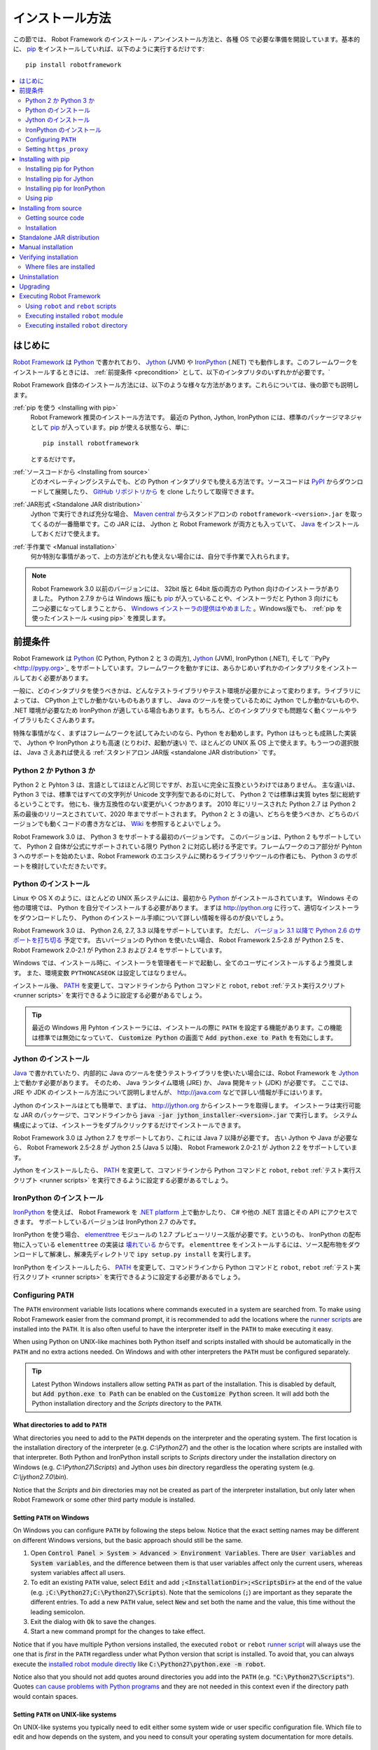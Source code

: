 .. _Installation instructions:

インストール方法
=========================

この節では、 Robot Framework のインストール・アンインストール方法と、各種 OS で必要な準備を開設しています。基本的に、  `pip <http://pip-installer.org>`_ をインストールしていれば、以下のように実行するだけです::

    pip install robotframework

.. contents::
   :depth: 2
   :local:

.. START USER GUIDE IGNORE
.. These instructions are included also in the User Guide. Following role
.. and link definitions are excluded when UG is built.
.. default-role:: code
.. role:: file(emphasis)
.. role:: option(code)
.. _supporting tools: http://robotframework.org/robotframework/#built-in-tools
.. _post-process outputs: `supporting tools`_
.. END USER GUIDE IGNORE


.. Introduction:

はじめに
------------

`Robot Framework <http://robotframework.org>`_ は `Python <http://python.org>`_ で書かれており、 `Jython <http://jython.org>`_ (JVM) や `IronPython <http://ironpython.net>`_ (.NET) でも動作します。このフレームワークをインストールするときには、 :ref:`前提条件 <precondition>` として、以下のインタプリタのいずれかが必要です。`

Robot Framework 自体のインストール方法には、以下のような様々な方法があります。これらについては、後の節でも説明します。

:ref:`pip を使う <Installing with pip>`
    Robot Framework 推奨のインストール方法です。 最近の Python, Jython, IronPython には、標準のパッケージマネジャとして pip_ が入っています。pip が使える状態なら、単に::

        pip install robotframework

    とするだけです。

:ref:`ソースコードから <Installing from source>`
    どのオペレーティングシステムでも、どの Python インタプリタでも使える方法です。ソースコードは `PyPI <https://pypi.python.org/pypi/robotframework>`_ からダウンロードして展開したり、 `GitHub リポジトリから <https://github.com/robotframework/robotframework>`_ を clone したりして取得できます。

:ref:`JAR形式 <Standalone JAR distribution>`
    Jython で実行できれば充分な場合、 `Maven central <http://search.maven.org/#search%7Cga%7C1%7Ca%3Arobotframework>`_ からスタンドアロンの ``robotframework-<version>.jar`` を取ってくるのが一番簡単です。この JAR には、 Jython と Robot Framework が両方とも入っていて、 `Java <http://java.com>`_ をインストールしておくだけで使えます。

:ref:`手作業で <Manual installation>`
    何か特別な事情があって、上の方法がどれも使えない場合には、自分で手作業で入れられます。

.. note:: Robot Framework 3.0 以前のバージョンには、 32bit 版と 64bit 版の両方の Python 向けのインストーラがありました。 Python 2.7.9 からは Windows 版にも pip_ が入っていることや、インストーラだと Python 3 向けにも二つ必要になってしまうことから、 `Windows インストーラの提供はやめました <https://github.com/robotframework/robotframework/issues/2218>`_ 。Windows版でも、 :ref:`pip を使ったインストール <using pip>` を推奨します。

.. _precondition:
.. _Preconditions:

前提条件
-------------

Robot Framework は Python_ (C Python, Python 2 と 3 の両方),  Jython_ (JVM),  IronPython (.NET), そして ``PyPy <http://pypy.org>`_ をサポートしています。フレームワークを動かすには、あらかじめいずれかのインタプリタをインストールしておく必要があります。

一般に、どのインタプリタを使うべきかは、どんなテストライブラリやテスト環境が必要かによって変わります。ライブラリによっては、 CPython 上でしか動かないものもありますし、 Java のツールを使っているために Jython でしか動かないものや、 .NET 環境が必要なため IronPython が適している場合もあります。もちろん、どのインタプリタでも問題なく動くツールやライブラリもたくさんあります。

特殊な事情がなく、まずはフレームワークを試してみたいのなら、Python をお勧めします。Python はもっとも成熟した実装で、 Jython や IronPython よりも高速 (とりわけ、起動が速い) で、ほとんどの UNIX 系 OS 上で使えます。もう一つの選択肢は、 Java さえあれば使える :ref:`スタンドアロン JAR版 <standalone JAR distribution>` です。

.. _Python 2 vs Python 3:

Python 2 か Python 3 か
~~~~~~~~~~~~~~~~~~~~~~~~~

Python 2 と Pyhton 3 は、言語としてはほとんど同じですが、お互いに完全に互換というわけではありません。
主な違いは、 Python 3 では、標準ではすべての文字列が Unicode 文字列型であるのに対して、 Python 2 では標準は実質 bytes 型に総統するということです。
他にも、後方互換性のない変更がいくつかあります。
2010 年にリリースされた Python 2.7 は Python 2 系の最後のリリースとされていて、2020 年までサポートされます。
Python 2 と 3 の違い、どちらを使うべきか、どちらのバージョンでも動くコードの書き方などは、 `Wiki <https://wiki.python.org/moin/Python2orPython3>`_ を参照するとよいでしょう。

Robot Framework 3.0 は、 Python 3 をサポートする最初のバージョンです。
このバージョンは、Python 2 もサポートしていて、 Python 2 自体が公式にサポートされている限り Python 2 に対応し続ける予定です。フレームワークのコア部分が Pyhton 3 へのサポートを始めたいま、Robot Framework のエコシステムに関わるライブラリやツールの作者にも、 Python 3 のサポートを検討していただきたいです。

.. _Python installation:

Python のインストール
~~~~~~~~~~~~~~~~~~~~~~

Linux や OS X のように、ほとんどの UNIX 系システムには、最初から Python_ がインストールされています。
Windows その他の環境では、 Python を自分でインストールする必要があります。
まずは http://python.org に行って、適切なインストーラをダウンロードしたり、 Python のインストール手順について詳しい情報を得るのが良いでしょう。

Robot Framework 3.0 は、 Python 2.6, 2.7, 3.3 以降をサポートしています。
ただし、 `バージョン 3.1 以降で Python 2.6 のサポートを打ち切る <https://github.com/robotframework/robotframework/issues/2276>`_ 予定です。
古いバージョンの Python を使いたい場合、 Robot Framework 2.5-2.8 が Python 2.5 を、 Robot Framework 2.0-2.1 が Python 2.3 および 2.4 をサポートしています。

Windows では、インストール時に、インストーラを管理者モードで起動し、全てのユーザにインストールするよう推奨します。
また、環境変数 ``PYTHONCASEOK`` は設定してはなりません。

インストール後、 PATH_ を変更して、コマンドラインから Python コマンドと ``robot``, ``rebot`` :ref:`テスト実行スクリプト <runner scripts>` を実行できるように設定する必要があるでしょう。

.. tip:: 最近の Windows 用 Pyhton インストーラには、インストールの際に ``PATH`` を設定する機能があります。この機能は標準では無効になっていて、 `Customize Python` の画面で `Add python.exe to Path` を有効にします。

.. _Jython installation:

Jython のインストール
~~~~~~~~~~~~~~~~~~~~~~~~

Java_ で書かれていたり、内部的に Java のツールを使うテストライブラリを使いたい場合には、Robot Framework を Jython_ 上で動かす必要があります。
そのため、 Java ランタイム環境 (JRE) か、 Java 開発キット (JDK) が必要です。
ここでは、 JRE や JDK のインストール方法について説明しませんが、 http://java.com などで詳しい情報が手にはいります。

Jython のインストールはとても簡単で、まずは、 http://jython.org からインストーラを取得します。
インストーラは実行可能な JAR のパッケージで、コマンドラインから `java -jar jython_installer-<version>.jar` で実行します。
システム構成によっては、インストーラをダブルクリックするだけでインストールできます。

Robot Framework 3.0 は Jython 2.7 をサポートしており、これには Java 7 以降が必要です。
古い Jython や Java が必要なら、 Robot Framework 2.5-2.8 が Jython 2.5 (Java 5 以降)、
Robot Framework 2.0-2.1 が Jython 2.2 をサポートしています。

Jython をインストールしたら、 PATH_ を変更して、コマンドラインから Python コマンドと ``robot``, ``rebot`` :ref:`テスト実行スクリプト <runner scripts>` を実行できるように設定する必要があるでしょう。


.. _IronPython installation:

IronPython のインストール
~~~~~~~~~~~~~~~~~~~~~~~~~~~

IronPython_ を使えば、 Robot Framework を `.NET platform <http://www.microsoft.com/net>`_ 上で動かしたり、 C# や他の .NET 言語とその API にアクセスできます。
サポートしているバージョンは IronPython 2.7 のみです。

IronPython を使う場合、 `elementtree <http://effbot.org/downloads/#elementtree>`_ モジュールの
1.2.7 プレビューリリース版が必要です。というのも、 IronPython の配布物に入っている ``elementtree`` の実装は `壊れている <https://github.com/IronLanguages/main/issues/968>`_ からです。
``elementtree`` をインストールするには、ソース配布物をダウンロードして解凍し、解凍先ディレクトリで ``ipy setup.py install`` を実行します。

IronPython をインストールしたら、 PATH_ を変更して、コマンドラインから Python コマンドと ``robot``, ``rebot`` :ref:`テスト実行スクリプト <runner scripts>` を実行できるように設定する必要があるでしょう。


.. _Configuring PATH:

Configuring ``PATH``
~~~~~~~~~~~~~~~~~~~~

The ``PATH`` environment variable lists locations where commands executed in
a system are searched from. To make using Robot Framework easier from the
command prompt, it is recommended to add the locations where the `runner
scripts`_ are installed into the ``PATH``. It is also often useful to have
the interpreter itself in the ``PATH`` to make executing it easy.

When using Python on UNIX-like machines both Python itself and scripts
installed with should be automatically in the ``PATH`` and no extra actions
needed. On Windows and with other interpreters the ``PATH`` must be configured
separately.

.. tip:: Latest Python Windows installers allow setting ``PATH`` as part of
         the installation. This is disabled by default, but `Add python.exe
         to Path` can be enabled on the `Customize Python` screen. It will
         add both the Python installation directory and the :file:`Scripts`
         directory to the ``PATH``.

.. _What directories to add to PATH:

What directories to add to ``PATH``
'''''''''''''''''''''''''''''''''''

What directories you need to add to the ``PATH`` depends on the interpreter and
the operating system. The first location is the installation directory of
the interpreter (e.g. :file:`C:\\Python27`) and the other is the location
where scripts are installed with that interpreter. Both Python and IronPython
install scripts to :file:`Scripts` directory under the installation directory
on Windows (e.g. :file:`C:\\Python27\\Scripts`) and Jython uses :file:`bin`
directory regardless the operating system (e.g. :file:`C:\\jython2.7.0\\bin`).

Notice that the :file:`Scripts` and :file:`bin` directories may not be created
as part of the interpreter installation, but only later when Robot Framework
or some other third party module is installed.

.. _Setting PATH on Windows:

Setting ``PATH`` on Windows
'''''''''''''''''''''''''''

On Windows you can configure ``PATH`` by following the steps below. Notice
that the exact setting names may be different on different Windows versions,
but the basic approach should still be the same.

1. Open `Control Panel > System > Advanced > Environment Variables`. There
   are `User variables` and `System variables`, and the difference between
   them is that user variables affect only the current users, whereas system
   variables affect all users.

2. To edit an existing ``PATH`` value, select `Edit` and add
   `;<InstallationDir>;<ScriptsDir>` at the end of the value (e.g.
   `;C:\Python27;C:\Python27\Scripts`). Note that the semicolons (`;`) are
   important as they separate the different entries. To add a new ``PATH``
   value, select `New` and set both the name and the value, this time without
   the leading semicolon.

3. Exit the dialog with `Ok` to save the changes.

4. Start a new command prompt for the changes to take effect.

Notice that if you have multiple Python versions installed, the executed
``robot`` or ``rebot`` `runner script`_ will always use the one that is
*first* in the ``PATH`` regardless under what Python version that script is
installed. To avoid that, you can always execute the `installed robot module
directly`__ like `C:\Python27\python.exe -m robot`.

Notice also that you should not add quotes around directories you add into
the ``PATH`` (e.g. `"C:\Python27\Scripts"`). Quotes `can cause problems with
Python programs <http://bugs.python.org/issue17023>`_ and they are not needed
in this context even if the directory path would contain spaces.

__ `Executing installed robot module`_

.. _Setting PATH on UNIX-like systems:

Setting ``PATH`` on UNIX-like systems
'''''''''''''''''''''''''''''''''''''

On UNIX-like systems you typically need to edit either some system wide or user
specific configuration file. Which file to edit and how depends on the system,
and you need to consult your operating system documentation for more details.

.. _Setting https_proxy:

Setting ``https_proxy``
~~~~~~~~~~~~~~~~~~~~~~~

If you are `installing with pip`_ and are behind a proxy, you need to set
the ``https_proxy`` environment variable. It is needed both when installing
pip itself and when using it to install Robot Framework and other Python
packages.

How to set the ``https_proxy`` depends on the operating system similarly as
`configuring PATH`_. The value of this variable must be an URL of the proxy,
for example, `http://10.0.0.42:8080`.

.. _Installing with pip:

Installing with pip
-------------------

The standard Python package manager is pip_, but there are also other
alternatives such as `Buildout <http://buildout.org>`__ and `easy_install
<http://peak.telecommunity.com/DevCenter/EasyInstall>`__. These instructions
only cover using pip, but other package managers ought be able to install
Robot Framework as well.

Latest Python, Jython and IronPython versions contain pip bundled in. Which
versions contain it and how to possibly activate it is discussed in sections
below. See pip_ project pages if for latest installation instructions if you
need to install it.

.. note:: Only Robot Framework 2.7 and newer can be installed using pip. If you
          need an older version, you must use other installation approaches.

.. _Installing pip for Python:

Installing pip for Python
~~~~~~~~~~~~~~~~~~~~~~~~~

Starting from Python 2.7.9, the standard Windows installer by default installs
and activates pip. Assuming you also have configured PATH_ and possibly
set https_proxy_, you can run `pip install robotframework` right after
Python installation.

Outside Windows and with older Python versions you need to install pip yourself.
You may be able to do it using system package managers like Apt or Yum on Linux,
but you can always use the manual installation instructions found from the pip_
project pages.

If you have multiple Python versions with pip installed, the version that is
used when the ``pip`` command is executed depends on which pip is first in the
PATH_. An alternative is executing the ``pip`` module using the selected Python
version directly:

.. sourcecode:: bash

    python -m pip install robotframework
    python3 -m pip install robotframework

.. _Installing pip for Jython:

Installing pip for Jython
~~~~~~~~~~~~~~~~~~~~~~~~~

Jython 2.7 contain pip bundled in, but it needs to be activated before using it
by running the following command:

.. sourcecode:: bash

    jython -m ensurepip

Jython installs its pip into :file:`<JythonInstallation>/bin` directory.
Does running `pip install robotframework` actually use it or possibly some
other pip version depends on which pip is first in the PATH_. An alternative
is executing the ``pip`` module using Jython directly:

.. sourcecode:: bash

    jython -m pip install robotframework

.. _Installing pip for IronPython:

Installing pip for IronPython
~~~~~~~~~~~~~~~~~~~~~~~~~~~~~

IronPython contains bundled pip starting from `version 2.7.5`__. Similarly as
with Jython, it needs to be activated first:

.. sourcecode:: bash

    ipy -X:Frames -m ensurepip

Notice that with IronPython `-X:Frames` command line option is needed both
when activating and when using pip.

IronPython installs pip into :file:`<IronPythonInstallation>/Scripts` directory.
Does running `pip install robotframework` actually use it or possibly some
other pip version depends on which pip is first in the PATH_. An alternative
is executing the ``pip`` module using IronPython directly:

.. sourcecode:: bash

    ipy -X:Frames -m pip install robotframework

IronPython versions prior to 2.7.5 do not officially support pip.

__ http://blog.ironpython.net/2014/12/pip-in-ironpython-275.html

.. _Using pip:

Using pip
~~~~~~~~~

Once you have pip_ installed, and have set https_proxy_ if you are behind
a proxy, using it on the command line is very easy. The easiest way to use
pip is by letting it find and download packages it installs from the
`Python Package Index (PyPI)`__, but it can also install packages
downloaded from the PyPI separately. The most common usages are shown below
and pip_ documentation has more information and examples.

__ PyPI_

.. sourcecode:: bash

    # Install the latest version
    pip install robotframework

    # Upgrade to the latest version
    pip install --upgrade robotframework

    # Install a specific version
    pip install robotframework==2.9.2

    # Install separately downloaded package (no network connection needed)
    pip install robotframework-3.0.tar.gz

    # Uninstall
    pip uninstall robotframework

Notice that pip 1.4 and newer will only install stable releases by default.
If you want to install an alpha, beta or release candidate, you need to either
specify the version explicitly or use the :option:`--pre` option:

.. sourcecode:: bash

    # Install 3.0 beta 1
    pip install robotframework==3.0b1

    # Upgrade to the latest version even if it is a pre-release
    pip install --pre --upgrade robotframework

.. _Installing from source:

Installing from source
----------------------

This installation method can be used on any operating system with any of the
supported interpreters. Installing *from source* can sound a bit scary, but
the procedure is actually pretty straightforward.

.. _Getting source code:

Getting source code
~~~~~~~~~~~~~~~~~~~

You typically get the source by downloading a *source distribution package*
in `.tar.gz` format. Newer packages are available on PyPI_, but Robot Framework
2.8.1 and older can be found from the old `Google Code download page
<https://code.google.com/p/robotframework/downloads/list?can=1>`_.
Once you have downloaded the package, you need to extract it somewhere and,
as a result, you get a directory named `robotframework-<version>`. The
directory contains the source code and scripts needed for installing it.

An alternative approach for getting the source code is cloning project's
`GitHub repository`_ directly. By default you will get the latest code, but
you can easily switch to different released versions or other tags.

.. _Installation:

Installation
~~~~~~~~~~~~

Robot Framework is installed from source using Python's standard ``setup.py``
script. The script is in the directory containing the sources and you can run
it from the command line using any of the supported interpreters:

.. sourcecode:: bash

   python setup.py install
   jython setup.py install
   ipy setup.py install

The ``setup.py`` script accepts several arguments allowing, for example,
installation into a non-default location that does not require administrative
rights. It is also used for creating different distribution packages. Run
`python setup.py --help` for more details.

.. _Standalone JAR distribution:

Standalone JAR distribution
---------------------------

Robot Framework is also distributed as a standalone Java archive that contains
both Jython_ and Robot Framework and only requires Java_ a dependency. It is
an easy way to get everything in one package that  requires no installation,
but has a downside that it does not work with the normal Python_ interpreter.

The package is named ``robotframework-<version>.jar`` and it is available
on the `Maven central`_. After downloading the package, you can execute tests
with it like:

.. sourcecode:: bash

  java -jar robotframework-3.0.jar mytests.robot
  java -jar robotframework-3.0.jar --variable name:value mytests.robot

If you want to `post-process outputs`_ using Rebot or use other built-in
`supporting tools`_, you need to give the command name ``rebot``, ``libdoc``,
``testdoc`` or ``tidy`` as the first argument to the JAR file:

.. sourcecode:: bash

  java -jar robotframework-3.0.jar rebot output.xml
  java -jar robotframework-3.0.jar libdoc MyLibrary list

For more information about the different commands, execute the JAR without
arguments.

In addition to the Python standard library and Robot Framework modules, the
standalone JAR versions starting from 2.9.2 also contain the PyYAML dependency
needed to handle yaml variable files.

.. _Manual installation:

Manual installation
-------------------

If you do not want to use any automatic way of installing Robot Framework,
you can always install it manually following these steps:

1. Get the source code. All the code is in a directory (a package in Python)
   called :file:`robot`. If you have a `source distribution`_ or a version
   control checkout, you can find it from the :file:`src` directory, but you
   can also get it from an earlier installation.

2. Copy the source code where you want to.

3. Decide `how to run tests`__.

__ `Executing Robot Framework`_

.. _Verifying installation:

Verifying installation
----------------------

After a successful installation, you should be able to execute the created
`runner scripts`_ with :option:`--version` option and get both Robot Framework
and interpreter versions as a result:

.. sourcecode:: bash

   $ robot --version
   Robot Framework 3.0 (Python 2.7.10 on linux2)

   $ rebot --version
   Rebot 3.0 (Python 2.7.10 on linux2)

If running the runner scripts fails with a message saying that the command is
not found or recognized, a good first step is double-checking the PATH_
configuration. If that does not help, it is a good idea to re-read relevant
sections from these instructions before searching help from the Internet or
as asking help on `robotframework-users
<http://groups.google.com/group/robotframework-users/>`__ mailing list or
elsewhere.

.. _Where files are installed:

Where files are installed
~~~~~~~~~~~~~~~~~~~~~~~~~

When an automatic installer is used, Robot Framework source code is copied
into a directory containing external Python modules. On UNIX-like operating
systems where Python is pre-installed the location of this directory varies.
If you have installed the interpreter yourself, it is normally
:file:`Lib/site-packages` under the interpreter installation directory, for
example, :file:`C:\\Python27\\Lib\\site-packages`. The actual Robot
Framework code is in a directory named :file:`robot`.

Robot Framework `runner scripts`_ are created and copied into another
platform-specific location. When using Python on UNIX-like systems, they
normally go to :file:`/usr/bin` or :file:`/usr/local/bin`. On Windows and
with Jython and IronPython, the scripts are typically either in :file:`Scripts`
or :file:`bin` directory under the interpreter installation directory.

.. _Uninstallation:

Uninstallation
--------------

The easiest way to uninstall Robot Framework is using pip_:

.. sourcecode:: bash

   pip uninstall robotframework

A nice feature in pip is that it can uninstall packages even if they are
installed from the source. If you do not have pip available or have done
a `manual installation`_ to a custom location, you need to find `where files
are installed`_ and remove them manually.

If you have set PATH_ or configured the environment otherwise, you need to
undo those changes separately.

.. _Upgrading:

Upgrading
---------

If you are using pip_, upgrading to a new version required either using
the `--upgrade` option or specifying the version to use explicitly:

.. sourcecode:: bash

   pip install --upgrade robotframework
   pip install robotframework==2.9.2

When using pip, it automatically uninstalls previous versions before
installation. If you are `installing from source`_, it should be safe to
just install over an existing installation. If you encounter problems,
uninstallation_ before installation may help.

When upgrading Robot Framework, there is always a change that the new version
contains backwards incompatible changes affecting existing tests or test
infrastructure. Such changes are very rare in minor versions like 2.8.7 or
2.9.2, but more common in major versions like 2.9 and 3.0. Backwards
incompatible changes and deprecated features are explained in the release
notes, and it is a good idea to study them especially when upgrading to
a new major version.

.. _Executing Robot Framework:

Executing Robot Framework
-------------------------

.. _runner script:
.. _runner scripts:
.. _Using robot and rebot scripts:

Using ``robot`` and ``rebot`` scripts
~~~~~~~~~~~~~~~~~~~~~~~~~~~~~~~~~~~~~

Starting from Robot Framework 3.0, tests are executed using the ``robot``
script and results post-processed with the ``rebot`` script:

.. sourcecode:: bash

    robot tests.robot
    rebot output.xml

Both of these scripts are installed as part of the normal installation and
can be executed directly from the command line if PATH_ is set correctly.
They are implemented using Python except on Windows where they are batch files.

Older Robot Framework versions do not have the ``robot`` script and the
``rebot`` script is installed only with Python. Instead they have interpreter
specific scripts ``pybot``, ``jybot`` and ``ipybot`` for test execution and
``jyrebot`` and ``ipyrebot`` for post-processing outputs. These scripts still
work, but they will be deprecated and removed in the future.

.. _Executing installed robot module:

Executing installed ``robot`` module
~~~~~~~~~~~~~~~~~~~~~~~~~~~~~~~~~~~~

An alternative way to run tests is executing the installed ``robot`` module
or its sub module ``robot.run`` directly using Python's `-m command line
option`__. This is especially useful if Robot Framework is used with multiple
Python versions:

.. sourcecode:: bash

    python -m robot tests.robot
    python3 -m robot.run tests.robot
    jython -m robot tests.robot
    /opt/jython/jython -m robot tests.robot

The support for ``python -m robot`` approach is a new feature in Robot
Framework 3.0, but the older versions support ``python -m robot.run``.
The latter must also be used with Python 2.6.

Post-processing outputs using the same approach works too, but the module to
run is ``robot.rebot``:

.. sourcecode:: bash

    python -m robot.rebot output.xml

__ https://docs.python.org/2/using/cmdline.html#cmdoption-m

.. _Executing installed robot directory:

Executing installed ``robot`` directory
~~~~~~~~~~~~~~~~~~~~~~~~~~~~~~~~~~~~~~~

If you know where Robot Framework is installed, you can also execute the
installed :file:`robot` directory or :file:`run.py` file inside it directly:

.. sourcecode:: bash

   python path/to/robot/ tests.robot
   jython path/to/robot/run.py tests.robot

Running the directory is a new feature in Robot Framework 3.0, but the older
versions support running the :file:`robot/run.py` file.

Post-processing outputs using the :file:`robot/rebot.py` file works the same
way too:

.. sourcecode:: bash

   python path/to/robot/rebot.py output.xml

Executing Robot Framework this way is especially handy if you have done
a `manual installation`_.

.. These aliases need an explicit target to work in GitHub
.. .. _precondition: `Preconditions`_
.. _PATH: `Configuring PATH`_
.. _https_proxy: `Setting https_proxy`_
.. _source distribution: `Getting source code`_
.. .. _runner script: `Using robot and rebot scripts`_
.. .. _runner scripts: `Using robot and rebot scripts`_
